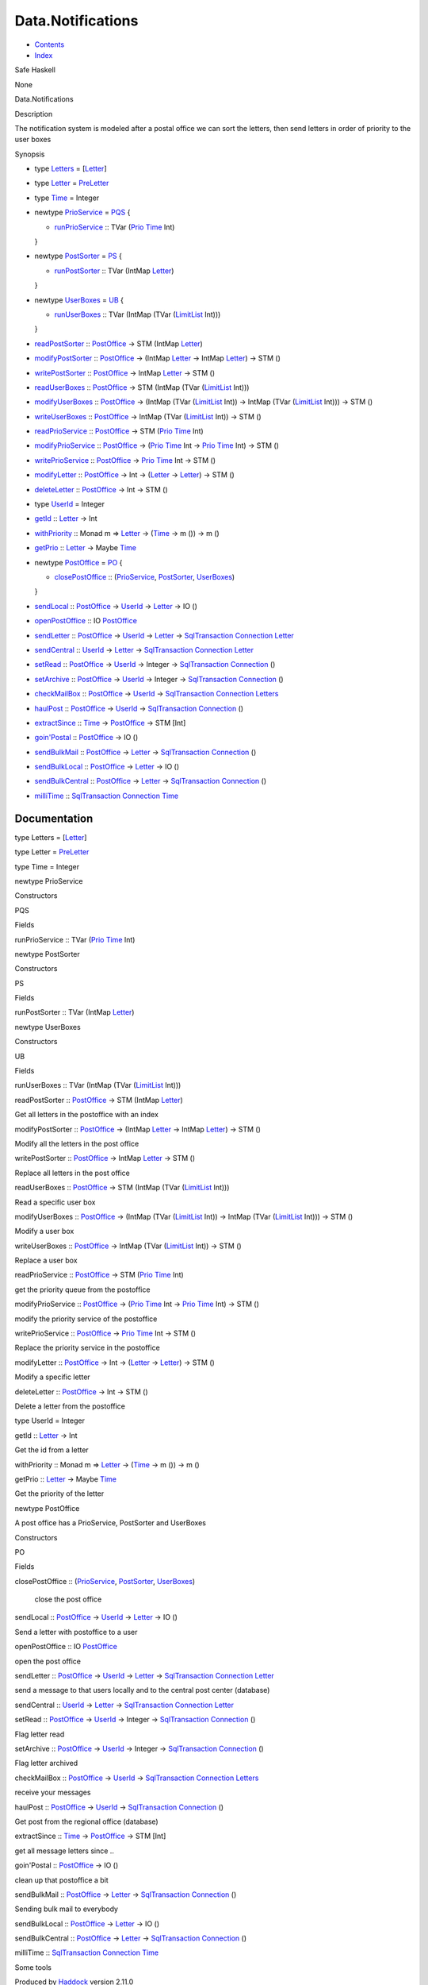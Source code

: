 ==================
Data.Notifications
==================

-  `Contents <index.html>`__
-  `Index <doc-index.html>`__

 

Safe Haskell

None

Data.Notifications

Description

The notification system is modeled after a postal office we can sort the
letters, then send letters in order of priority to the user boxes

Synopsis

-  type `Letters <#t:Letters>`__ =
   [`Letter <Data-Notifications.html#t:Letter>`__\ ]
-  type `Letter <#t:Letter>`__ =
   `PreLetter <Model-PreLetter.html#t:PreLetter>`__
-  type `Time <#t:Time>`__ = Integer
-  newtype `PrioService <#t:PrioService>`__ = `PQS <#v:PQS>`__ {

   -  `runPrioService <#v:runPrioService>`__ :: TVar
      (`Prio <Data-PriorityQueue.html#t:Prio>`__
      `Time <Data-Notifications.html#t:Time>`__ Int)

   }
-  newtype `PostSorter <#t:PostSorter>`__ = `PS <#v:PS>`__ {

   -  `runPostSorter <#v:runPostSorter>`__ :: TVar (IntMap
      `Letter <Data-Notifications.html#t:Letter>`__)

   }
-  newtype `UserBoxes <#t:UserBoxes>`__ = `UB <#v:UB>`__ {

   -  `runUserBoxes <#v:runUserBoxes>`__ :: TVar (IntMap (TVar
      (`LimitList <Data-LimitList.html#t:LimitList>`__ Int)))

   }
-  `readPostSorter <#v:readPostSorter>`__ ::
   `PostOffice <Data-Notifications.html#t:PostOffice>`__ -> STM (IntMap
   `Letter <Data-Notifications.html#t:Letter>`__)
-  `modifyPostSorter <#v:modifyPostSorter>`__ ::
   `PostOffice <Data-Notifications.html#t:PostOffice>`__ -> (IntMap
   `Letter <Data-Notifications.html#t:Letter>`__ -> IntMap
   `Letter <Data-Notifications.html#t:Letter>`__) -> STM ()
-  `writePostSorter <#v:writePostSorter>`__ ::
   `PostOffice <Data-Notifications.html#t:PostOffice>`__ -> IntMap
   `Letter <Data-Notifications.html#t:Letter>`__ -> STM ()
-  `readUserBoxes <#v:readUserBoxes>`__ ::
   `PostOffice <Data-Notifications.html#t:PostOffice>`__ -> STM (IntMap
   (TVar (`LimitList <Data-LimitList.html#t:LimitList>`__ Int)))
-  `modifyUserBoxes <#v:modifyUserBoxes>`__ ::
   `PostOffice <Data-Notifications.html#t:PostOffice>`__ -> (IntMap
   (TVar (`LimitList <Data-LimitList.html#t:LimitList>`__ Int)) ->
   IntMap (TVar (`LimitList <Data-LimitList.html#t:LimitList>`__ Int)))
   -> STM ()
-  `writeUserBoxes <#v:writeUserBoxes>`__ ::
   `PostOffice <Data-Notifications.html#t:PostOffice>`__ -> IntMap (TVar
   (`LimitList <Data-LimitList.html#t:LimitList>`__ Int)) -> STM ()
-  `readPrioService <#v:readPrioService>`__ ::
   `PostOffice <Data-Notifications.html#t:PostOffice>`__ -> STM
   (`Prio <Data-PriorityQueue.html#t:Prio>`__
   `Time <Data-Notifications.html#t:Time>`__ Int)
-  `modifyPrioService <#v:modifyPrioService>`__ ::
   `PostOffice <Data-Notifications.html#t:PostOffice>`__ ->
   (`Prio <Data-PriorityQueue.html#t:Prio>`__
   `Time <Data-Notifications.html#t:Time>`__ Int ->
   `Prio <Data-PriorityQueue.html#t:Prio>`__
   `Time <Data-Notifications.html#t:Time>`__ Int) -> STM ()
-  `writePrioService <#v:writePrioService>`__ ::
   `PostOffice <Data-Notifications.html#t:PostOffice>`__ ->
   `Prio <Data-PriorityQueue.html#t:Prio>`__
   `Time <Data-Notifications.html#t:Time>`__ Int -> STM ()
-  `modifyLetter <#v:modifyLetter>`__ ::
   `PostOffice <Data-Notifications.html#t:PostOffice>`__ -> Int ->
   (`Letter <Data-Notifications.html#t:Letter>`__ ->
   `Letter <Data-Notifications.html#t:Letter>`__) -> STM ()
-  `deleteLetter <#v:deleteLetter>`__ ::
   `PostOffice <Data-Notifications.html#t:PostOffice>`__ -> Int -> STM
   ()
-  type `UserId <#t:UserId>`__ = Integer
-  `getId <#v:getId>`__ :: `Letter <Data-Notifications.html#t:Letter>`__
   -> Int
-  `withPriority <#v:withPriority>`__ :: Monad m =>
   `Letter <Data-Notifications.html#t:Letter>`__ ->
   (`Time <Data-Notifications.html#t:Time>`__ -> m ()) -> m ()
-  `getPrio <#v:getPrio>`__ ::
   `Letter <Data-Notifications.html#t:Letter>`__ -> Maybe
   `Time <Data-Notifications.html#t:Time>`__
-  newtype `PostOffice <#t:PostOffice>`__ = `PO <#v:PO>`__ {

   -  `closePostOffice <#v:closePostOffice>`__ ::
      (`PrioService <Data-Notifications.html#t:PrioService>`__,
      `PostSorter <Data-Notifications.html#t:PostSorter>`__,
      `UserBoxes <Data-Notifications.html#t:UserBoxes>`__)

   }
-  `sendLocal <#v:sendLocal>`__ ::
   `PostOffice <Data-Notifications.html#t:PostOffice>`__ ->
   `UserId <Data-Notifications.html#t:UserId>`__ ->
   `Letter <Data-Notifications.html#t:Letter>`__ -> IO ()
-  `openPostOffice <#v:openPostOffice>`__ :: IO
   `PostOffice <Data-Notifications.html#t:PostOffice>`__
-  `sendLetter <#v:sendLetter>`__ ::
   `PostOffice <Data-Notifications.html#t:PostOffice>`__ ->
   `UserId <Data-Notifications.html#t:UserId>`__ ->
   `Letter <Data-Notifications.html#t:Letter>`__ ->
   `SqlTransaction <Data-SqlTransaction.html#t:SqlTransaction>`__
   `Connection <Data-SqlTransaction.html#t:Connection>`__
   `Letter <Data-Notifications.html#t:Letter>`__
-  `sendCentral <#v:sendCentral>`__ ::
   `UserId <Data-Notifications.html#t:UserId>`__ ->
   `Letter <Data-Notifications.html#t:Letter>`__ ->
   `SqlTransaction <Data-SqlTransaction.html#t:SqlTransaction>`__
   `Connection <Data-SqlTransaction.html#t:Connection>`__
   `Letter <Data-Notifications.html#t:Letter>`__
-  `setRead <#v:setRead>`__ ::
   `PostOffice <Data-Notifications.html#t:PostOffice>`__ ->
   `UserId <Data-Notifications.html#t:UserId>`__ -> Integer ->
   `SqlTransaction <Data-SqlTransaction.html#t:SqlTransaction>`__
   `Connection <Data-SqlTransaction.html#t:Connection>`__ ()
-  `setArchive <#v:setArchive>`__ ::
   `PostOffice <Data-Notifications.html#t:PostOffice>`__ ->
   `UserId <Data-Notifications.html#t:UserId>`__ -> Integer ->
   `SqlTransaction <Data-SqlTransaction.html#t:SqlTransaction>`__
   `Connection <Data-SqlTransaction.html#t:Connection>`__ ()
-  `checkMailBox <#v:checkMailBox>`__ ::
   `PostOffice <Data-Notifications.html#t:PostOffice>`__ ->
   `UserId <Data-Notifications.html#t:UserId>`__ ->
   `SqlTransaction <Data-SqlTransaction.html#t:SqlTransaction>`__
   `Connection <Data-SqlTransaction.html#t:Connection>`__
   `Letters <Data-Notifications.html#t:Letters>`__
-  `haulPost <#v:haulPost>`__ ::
   `PostOffice <Data-Notifications.html#t:PostOffice>`__ ->
   `UserId <Data-Notifications.html#t:UserId>`__ ->
   `SqlTransaction <Data-SqlTransaction.html#t:SqlTransaction>`__
   `Connection <Data-SqlTransaction.html#t:Connection>`__ ()
-  `extractSince <#v:extractSince>`__ ::
   `Time <Data-Notifications.html#t:Time>`__ ->
   `PostOffice <Data-Notifications.html#t:PostOffice>`__ -> STM [Int]
-  `goin'Postal <#v:goin-39-Postal>`__ ::
   `PostOffice <Data-Notifications.html#t:PostOffice>`__ -> IO ()
-  `sendBulkMail <#v:sendBulkMail>`__ ::
   `PostOffice <Data-Notifications.html#t:PostOffice>`__ ->
   `Letter <Data-Notifications.html#t:Letter>`__ ->
   `SqlTransaction <Data-SqlTransaction.html#t:SqlTransaction>`__
   `Connection <Data-SqlTransaction.html#t:Connection>`__ ()
-  `sendBulkLocal <#v:sendBulkLocal>`__ ::
   `PostOffice <Data-Notifications.html#t:PostOffice>`__ ->
   `Letter <Data-Notifications.html#t:Letter>`__ -> IO ()
-  `sendBulkCentral <#v:sendBulkCentral>`__ ::
   `PostOffice <Data-Notifications.html#t:PostOffice>`__ ->
   `Letter <Data-Notifications.html#t:Letter>`__ ->
   `SqlTransaction <Data-SqlTransaction.html#t:SqlTransaction>`__
   `Connection <Data-SqlTransaction.html#t:Connection>`__ ()
-  `milliTime <#v:milliTime>`__ ::
   `SqlTransaction <Data-SqlTransaction.html#t:SqlTransaction>`__
   `Connection <Data-SqlTransaction.html#t:Connection>`__
   `Time <Data-Notifications.html#t:Time>`__

Documentation
=============

type Letters = [`Letter <Data-Notifications.html#t:Letter>`__\ ]

type Letter = `PreLetter <Model-PreLetter.html#t:PreLetter>`__

type Time = Integer

newtype PrioService

Constructors

PQS

 

Fields

runPrioService :: TVar (`Prio <Data-PriorityQueue.html#t:Prio>`__
`Time <Data-Notifications.html#t:Time>`__ Int)
     

newtype PostSorter

Constructors

PS

 

Fields

runPostSorter :: TVar (IntMap
`Letter <Data-Notifications.html#t:Letter>`__)
     

newtype UserBoxes

Constructors

UB

 

Fields

runUserBoxes :: TVar (IntMap (TVar
(`LimitList <Data-LimitList.html#t:LimitList>`__ Int)))
     

readPostSorter :: `PostOffice <Data-Notifications.html#t:PostOffice>`__
-> STM (IntMap `Letter <Data-Notifications.html#t:Letter>`__)

Get all letters in the postoffice with an index

modifyPostSorter ::
`PostOffice <Data-Notifications.html#t:PostOffice>`__ -> (IntMap
`Letter <Data-Notifications.html#t:Letter>`__ -> IntMap
`Letter <Data-Notifications.html#t:Letter>`__) -> STM ()

Modify all the letters in the post office

writePostSorter :: `PostOffice <Data-Notifications.html#t:PostOffice>`__
-> IntMap `Letter <Data-Notifications.html#t:Letter>`__ -> STM ()

Replace all letters in the post office

readUserBoxes :: `PostOffice <Data-Notifications.html#t:PostOffice>`__
-> STM (IntMap (TVar (`LimitList <Data-LimitList.html#t:LimitList>`__
Int)))

Read a specific user box

modifyUserBoxes :: `PostOffice <Data-Notifications.html#t:PostOffice>`__
-> (IntMap (TVar (`LimitList <Data-LimitList.html#t:LimitList>`__ Int))
-> IntMap (TVar (`LimitList <Data-LimitList.html#t:LimitList>`__ Int)))
-> STM ()

Modify a user box

writeUserBoxes :: `PostOffice <Data-Notifications.html#t:PostOffice>`__
-> IntMap (TVar (`LimitList <Data-LimitList.html#t:LimitList>`__ Int))
-> STM ()

Replace a user box

readPrioService :: `PostOffice <Data-Notifications.html#t:PostOffice>`__
-> STM (`Prio <Data-PriorityQueue.html#t:Prio>`__
`Time <Data-Notifications.html#t:Time>`__ Int)

get the priority queue from the postoffice

modifyPrioService ::
`PostOffice <Data-Notifications.html#t:PostOffice>`__ ->
(`Prio <Data-PriorityQueue.html#t:Prio>`__
`Time <Data-Notifications.html#t:Time>`__ Int ->
`Prio <Data-PriorityQueue.html#t:Prio>`__
`Time <Data-Notifications.html#t:Time>`__ Int) -> STM ()

modify the priority service of the postoffice

writePrioService ::
`PostOffice <Data-Notifications.html#t:PostOffice>`__ ->
`Prio <Data-PriorityQueue.html#t:Prio>`__
`Time <Data-Notifications.html#t:Time>`__ Int -> STM ()

Replace the priority service in the postoffice

modifyLetter :: `PostOffice <Data-Notifications.html#t:PostOffice>`__ ->
Int -> (`Letter <Data-Notifications.html#t:Letter>`__ ->
`Letter <Data-Notifications.html#t:Letter>`__) -> STM ()

Modify a specific letter

deleteLetter :: `PostOffice <Data-Notifications.html#t:PostOffice>`__ ->
Int -> STM ()

Delete a letter from the postoffice

type UserId = Integer

getId :: `Letter <Data-Notifications.html#t:Letter>`__ -> Int

Get the id from a letter

withPriority :: Monad m => `Letter <Data-Notifications.html#t:Letter>`__
-> (`Time <Data-Notifications.html#t:Time>`__ -> m ()) -> m ()

getPrio :: `Letter <Data-Notifications.html#t:Letter>`__ -> Maybe
`Time <Data-Notifications.html#t:Time>`__

Get the priority of the letter

newtype PostOffice

A post office has a PrioService, PostSorter and UserBoxes

Constructors

PO

 

Fields

closePostOffice ::
(`PrioService <Data-Notifications.html#t:PrioService>`__,
`PostSorter <Data-Notifications.html#t:PostSorter>`__,
`UserBoxes <Data-Notifications.html#t:UserBoxes>`__)
    close the post office

sendLocal :: `PostOffice <Data-Notifications.html#t:PostOffice>`__ ->
`UserId <Data-Notifications.html#t:UserId>`__ ->
`Letter <Data-Notifications.html#t:Letter>`__ -> IO ()

Send a letter with postoffice to a user

openPostOffice :: IO
`PostOffice <Data-Notifications.html#t:PostOffice>`__

open the post office

sendLetter :: `PostOffice <Data-Notifications.html#t:PostOffice>`__ ->
`UserId <Data-Notifications.html#t:UserId>`__ ->
`Letter <Data-Notifications.html#t:Letter>`__ ->
`SqlTransaction <Data-SqlTransaction.html#t:SqlTransaction>`__
`Connection <Data-SqlTransaction.html#t:Connection>`__
`Letter <Data-Notifications.html#t:Letter>`__

send a message to that users locally and to the central post center
(database)

sendCentral :: `UserId <Data-Notifications.html#t:UserId>`__ ->
`Letter <Data-Notifications.html#t:Letter>`__ ->
`SqlTransaction <Data-SqlTransaction.html#t:SqlTransaction>`__
`Connection <Data-SqlTransaction.html#t:Connection>`__
`Letter <Data-Notifications.html#t:Letter>`__

setRead :: `PostOffice <Data-Notifications.html#t:PostOffice>`__ ->
`UserId <Data-Notifications.html#t:UserId>`__ -> Integer ->
`SqlTransaction <Data-SqlTransaction.html#t:SqlTransaction>`__
`Connection <Data-SqlTransaction.html#t:Connection>`__ ()

Flag letter read

setArchive :: `PostOffice <Data-Notifications.html#t:PostOffice>`__ ->
`UserId <Data-Notifications.html#t:UserId>`__ -> Integer ->
`SqlTransaction <Data-SqlTransaction.html#t:SqlTransaction>`__
`Connection <Data-SqlTransaction.html#t:Connection>`__ ()

Flag letter archived

checkMailBox :: `PostOffice <Data-Notifications.html#t:PostOffice>`__ ->
`UserId <Data-Notifications.html#t:UserId>`__ ->
`SqlTransaction <Data-SqlTransaction.html#t:SqlTransaction>`__
`Connection <Data-SqlTransaction.html#t:Connection>`__
`Letters <Data-Notifications.html#t:Letters>`__

receive your messages

haulPost :: `PostOffice <Data-Notifications.html#t:PostOffice>`__ ->
`UserId <Data-Notifications.html#t:UserId>`__ ->
`SqlTransaction <Data-SqlTransaction.html#t:SqlTransaction>`__
`Connection <Data-SqlTransaction.html#t:Connection>`__ ()

Get post from the regional office (database)

extractSince :: `Time <Data-Notifications.html#t:Time>`__ ->
`PostOffice <Data-Notifications.html#t:PostOffice>`__ -> STM [Int]

get all message letters since ..

goin'Postal :: `PostOffice <Data-Notifications.html#t:PostOffice>`__ ->
IO ()

clean up that postoffice a bit

sendBulkMail :: `PostOffice <Data-Notifications.html#t:PostOffice>`__ ->
`Letter <Data-Notifications.html#t:Letter>`__ ->
`SqlTransaction <Data-SqlTransaction.html#t:SqlTransaction>`__
`Connection <Data-SqlTransaction.html#t:Connection>`__ ()

Sending bulk mail to everybody

sendBulkLocal :: `PostOffice <Data-Notifications.html#t:PostOffice>`__
-> `Letter <Data-Notifications.html#t:Letter>`__ -> IO ()

sendBulkCentral :: `PostOffice <Data-Notifications.html#t:PostOffice>`__
-> `Letter <Data-Notifications.html#t:Letter>`__ ->
`SqlTransaction <Data-SqlTransaction.html#t:SqlTransaction>`__
`Connection <Data-SqlTransaction.html#t:Connection>`__ ()

milliTime ::
`SqlTransaction <Data-SqlTransaction.html#t:SqlTransaction>`__
`Connection <Data-SqlTransaction.html#t:Connection>`__
`Time <Data-Notifications.html#t:Time>`__

Some tools

Produced by `Haddock <http://www.haskell.org/haddock/>`__ version 2.11.0
